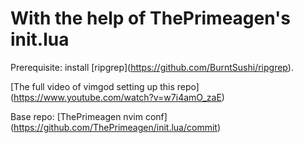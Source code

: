 
* With the help of ThePrimeagen's init.lua

  Prerequisite: install [ripgrep](https://github.com/BurntSushi/ripgrep).

  [The full video of vimgod setting up this repo](https://www.youtube.com/watch?v=w7i4amO_zaE)

  Base repo: [ThePrimeagen nvim conf](https://github.com/ThePrimeagen/init.lua/commit)
